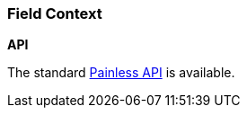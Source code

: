 [[painless-field-context]]
=== Field Context

*API*

The standard <<painless-api-reference, Painless API>> is available.